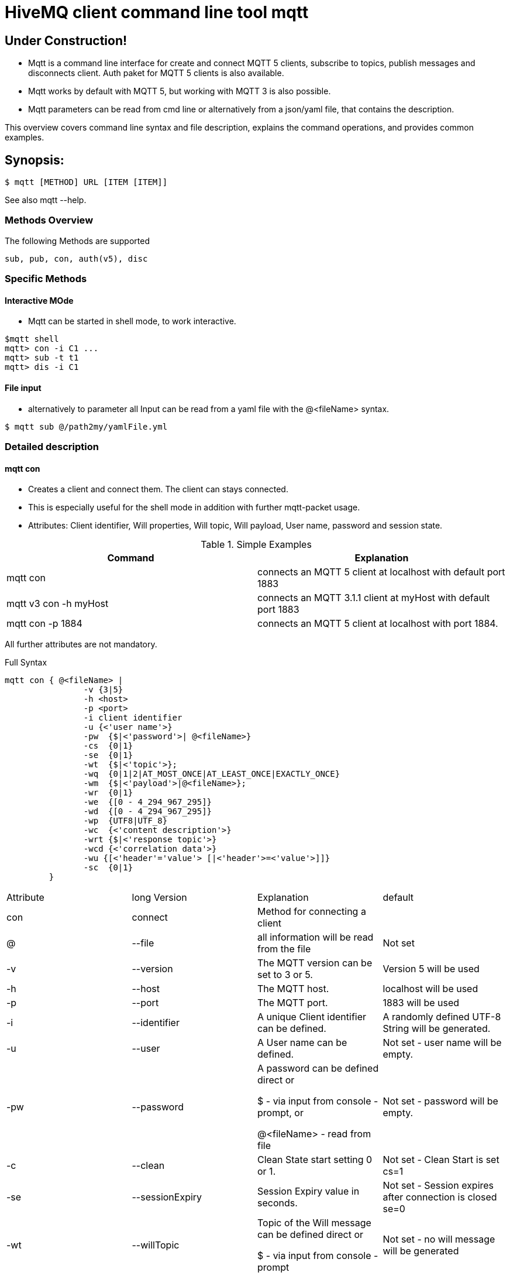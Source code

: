 # HiveMQ client command line tool **mqtt**

## Under Construction! ##

* Mqtt is a command line interface for create and connect MQTT 5 clients, subscribe to topics, publish messages and disconnects client. Auth paket for MQTT 5 clients is also available.
* Mqtt works by default with MQTT 5, but working with MQTT 3 is also possible.
* Mqtt parameters can be read from cmd line or alternatively from a json/yaml file, that contains the description.


This overview covers command line syntax and file description, explains the command operations, and provides common examples.

## Synopsis:

```
$ mqtt [METHOD] URL [ITEM [ITEM]]

```

See also mqtt --help.


=== Methods Overview
The following Methods are supported

```
sub, pub, con, auth(v5), disc
```

=== Specific Methods

==== Interactive MOde
* Mqtt can be started in shell mode, to work interactive.

```
$mqtt shell
mqtt> con -i C1 ...
mqtt> sub -t t1
mqtt> dis -i C1


```

==== File input
* alternatively to parameter all Input can be read from a yaml file with the @<fileName> syntax.
```
$ mqtt sub @/path2my/yamlFile.yml

```


=== Detailed description
==== mqtt con

- Creates a client and connect them. The client can stays connected.
- This is especially useful for the shell mode in addition with further mqtt-packet usage.
- Attributes: Client identifier, Will properties, Will topic, Will payload, User name, password and session state.


.Simple Examples
|===
|Command |Explanation

|mqtt con
|connects an MQTT 5 client at localhost with default port 1883

|mqtt v3 con -h myHost
|connects an MQTT 3.1.1 client at myHost with default port 1883

|mqtt con -p 1884
|connects an MQTT 5 client at localhost with port 1884.
|===

All further attributes are not mandatory.

.Full Syntax

```
mqtt con { @<fileName> |
                -v {3|5}
                -h <host>
                -p <port>
                -i client identifier
                -u {<'user name'>}
                -pw  {$|<'password'>| @<fileName>}
                -cs  {0|1}
                -se  {0|1}
                -wt  {$|<'topic'>};
                -wq  {0|1|2|AT_MOST_ONCE|AT_LEAST_ONCE|EXACTLY_ONCE}
                -wm  {$|<'payload'>|@<fileName>};
                -wr  {0|1}
                -we  {[0 - 4_294_967_295]}
                -wd  {[0 - 4_294_967_295]}
                -wp  {UTF8|UTF_8}
                -wc  {<'content description'>}
                -wrt {$|<'response topic'>}
                -wcd {<'correlation data'>}
                -wu {[<'header'='value'> [|<'header'>=<'value'>]]}
                -sc  {0|1}
         }
```
|===
|Attribute |long Version | Explanation | default
| con  | connect | Method for connecting a client |
| @  | --file | all information will be read from the file | Not set
| -v   | --version| The MQTT version can be set to 3 or 5. | Version 5 will be used
| -h   | --host| The MQTT host. | localhost will be used
| -p   | --port| The MQTT port. | 1883 will be used
| -i   | --identifier| A unique Client identifier can be defined. | A randomly defined UTF-8 String will be generated.
| -u   | --user | A User name can be defined. | Not set - user name will be empty.
| -pw  | --password | A password can be defined direct or

         $ - via input from console - prompt, or

         @<fileName> - read from file
         | Not set - password will be empty.
| -c   | --clean | Clean State start setting 0 or 1. | Not set - Clean Start is set cs=1
| -se  | --sessionExpiry | Session Expiry value in seconds. | Not set - Session expires after connection is closed se=0
| -wt  | --willTopic |Topic of the Will message can be defined direct or

         $ - via input from console - prompt
         | Not set - no will message will be generated
| -wq   | --willQualityOfService | QoS level of the will message | 0 (AT_MOST_ONCE)
| -wm  | --willPayload |Payload of the Will message can be defined direct or

         $ - via input from console - prompt, or
         @<fileName> - read from file
         | Not set - no will message will be generated
| -wr   | --willRetain  | Will message will be retained |false
| -we   | --willMessageExpiryInterval   |Lifetime of the will message in seconds

Can be disabled by setting it to ```4_294_967_295```|4_294_967_295
| -wd  | --willDelayInterval |Will delay interval in seconds | 0
| -wp  | --willPayloadFormatIndicator |Payload Format can be specified as ```UTF8``` else it may be ``UNSPECIFIED`` | default empty
| -wc   | --willContentType |   Description of the Will Message's content | default empty
| -wrt  | --willResponseTopic | Topic Name for a response message   |   default empty
| -wcd  | --willCorrelationData | Correlation Data of the Will Message  |   default empty
| -wu   | --willUserProperties  | User Properties of the Will Message can be defined like

```key=value``` for single pair or ```key1=value1\|key2=value2``` for multiple pairs | default empty


| -sc | --stayConnected | The client stays connected 0 or 1 |  0 - the client will be disconnected immediately. In shell mode the Client stays connected.
|===


.Full Example
```
mqtt con -i C1 -u Max -pw $ -sc 1
```
A client with Identifier _C1_ will be connected with a clean start. The user name is set to _Max_, the password will be set directly by the user via cmd line input. After creation and connecting, the connection will stay opened.


**Alternative all client related properties can be read from file**
    
```
mqtt con @<fileName>
```
- connects an MQTT 5 client and reads the properties from the file.


==== mqtt sub

- Subscribes a client to one or more topics.
- The client is connected with the properties described in [mqtt con]

.Examples for setting the URL
|===
|Command |Explanation
| mqtt sub @c1.yaml -t 'topic1' | A client described via file connects localhost and subscribes to topic 'topic1'
| mqtt sub @c1.yaml -t 'topic1','topic2' | A client described via file connects localhost and subscribes to topic 'topic1' and 'topic2'
| mqtt sub @c1.yaml @topics.yaml | A client described via file connects localhost and subscribes to topic 'topic1' and 'topic2'
|===


.Full Syntax

```
mqtt sub    { @<fileName> |
                <Client Settings>
                -t {$|[<topicFilter> [,<topicFilter>]]}
                -q [<0|1|2> [,<0|1|2>]]
            }
```

|===
|Attribute |long Version | Explanation | Default behavior
| sub | subscribe | command to subscribe a client to a list of topics  |
| @  | --file | all information will be read from the file | Not set
| -t | --topic | One or more topics as UTF-8 String, comma separated. Can be defined direct or
        $ - via input from console - prompt, or
        @<fileName> - read from file
        | Mandatory
| -q | --qos |One or more Quality of services as number - can be 0, 1 or 2, comma separated. Can be defined direct or
        $ - via input from console - prompt
        | 0.
|===

.Full Example
```
mqtt sub @con.yaml -t 'my/1/#','my/2/#' -q 0,1
```
An MQTT 5 client described in c1.yaml will be connected and subscribes to the topics that fits to the filter 'my/1/\#'  with qos 0 and 'my/2/\#' with qos 1.


###File Descriptors

As mentioned on top, all details of the commands can be packed into yaml/json files

.Example for con command

```
mqtt:
   _version: 5
   method: con
   client:
    identifier: C1
    user: Max
    password: "$"
    cleanStart: 1
    sessionExpiry: 0
    will:
     properties:
      p:
       - "p1:x1"
       - "p2:x2"
     topic: "/myLastWill"
     payload: "@/path2my/will.yaml"
    stayConnected: 1
```


.Example for subscribe command

```
mqtt:
 method: sub
 client:
    _file: "/path2my/con.yaml"
 topics:
  topic:
   -
   name: topic1
    qos: 0
   -
   name: topic2
    qos: 1
```
